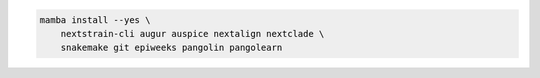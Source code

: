 .. code-block:: bash

    mamba install --yes \
        nextstrain-cli augur auspice nextalign nextclade \
        snakemake git epiweeks pangolin pangolearn
